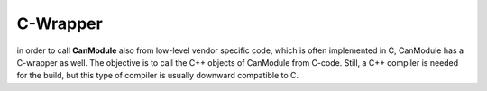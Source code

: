 =========
C-Wrapper
=========

in order to call **CanModule** also from low-level vendor specific code, which is often implemented
in C, CanModule has a C-wrapper as well. The objective is to call the C++ objects of CanModule
from C-code. Still, a C++ compiler is needed for the build, but this type of
compiler is usually downward compatible to C.

